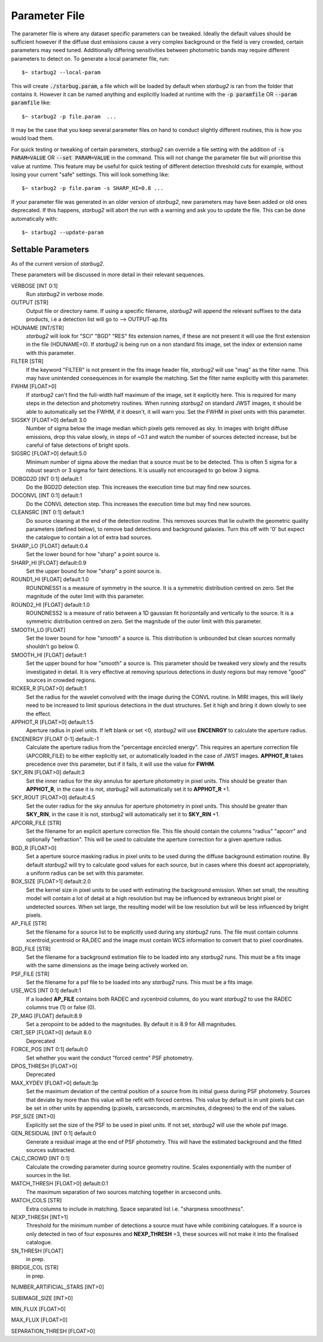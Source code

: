 **************
Parameter File
**************

The parameter file is where any dataset specific parameters can be tweaked. Ideally the default values should be sufficient however if the diffuse dust emissions cause a very complex background or the field is very crowded, certain parameters may need tuned. Additionally differing sensitivities between photometric bands may require different parameters to detect on.
To generate a local parameter file, run::

    $~ starbug2 --local-param

This will create :code:`./starbug.param`, a file which will be loaded by default when *starbug2* is ran from the folder that contains it. However it can be named anything and explicitly loaded at runtime with the :code:`-p paramfile` OR :code:`--param paramfile` like::

    $~ starbug2 -p file.param  ...

It may be the case that you keep several parameter files on hand to conduct slightly different routines, this is how you would load them.

For quick testing or tweaking of certain parameters, *starbug2* can override a file setting with the addition of :code:`-s PARAM=VALUE` OR :code:`--set PARAM=VALUE` in the command. This will not change the parameter file but will prioritise this value at runtime. This feature may be useful for quick testing of different detection threshold cuts for example, without losing your current "safe" settings. This will look something like::

    $~ starbug2 -p file.param -s SHARP_HI=0.8 ...


If your parameter file was generated in an older version of *starbug2*, new parameters may have been added or old ones deprecated. If this happens, *starbug2* will abort the run with a warning and ask you to update the file. This can be done automatically with::
    
    $~ starbug2 --update-param


Settable Parameters
-------------------

As of the current version of *starbug2*.

These parameters will be discussed in more detail in their relevant sequences.

VERBOSE [INT 0:1]
    Run *starbug2* in verbose mode.

OUTPUT [STR]
    Output file or directory name. If using a specific filename, *starbug2* will append the relevant suffixes to the data products, i.e a detection list will go to --> OUTPUT-ap.fits 

HDUNAME [INT/STR]
    *starbug2* will look for "SCI" "BGD" "RES" fits extension names, if these are not present it will use the first extension in the file (HDUNAME=0). If *starbug2* is being run on a non standard fits image, set the index or extension name with this parameter.

FILTER [STR]
    If the keyword "FILTER" is not present in the fits image header file, *starbug2* will use "mag" as the filter name. This may have unintended consequences in for example the matching. Set the filter name explicitly with this parameter.

FWHM [FLOAT>0]
    If *starbug2* can't find the full-width half maximum of the image, set it explicitly here. This is required for many steps in the detection and photometry routines. When running *starbug2* on standard JWST images, it should be able to automatically set the FWHM, if it doesn't, it will warn you. Set the FWHM in pixel units with this parameter.

SIGSKY [FLOAT>0] default 3.0
    Number of sigma below the image median which pixels gets removed as sky. In images with bright diffuse emissions, drop this value slowly, in steps of ~0.1 and watch the number of sources detected increase, but be careful of false detections of bright spots.

SIGSRC [FLOAT>0] default:5.0
    Minimum number of sigma above the median that a source must be to be detected. This is often 5 sigma for a robust search or 3 sigma for faint detections. It is usually not encouraged to go below 3 sigma.

DOBGD2D [INT 0:1] default:1
    Do the BGD2D detection step. This increases the execution time but may find new sources.
    
DOCONVL [INT 0:1] default:1
    Do the CONVL detection step. This increases the execution time but may find new sources.

CLEANSRC [INT 0:1] default:1
    Do source cleaning at the end of the detection routine. This removes sources that lie outwith the geometric quality parameters (defined below), to remove bad detections and background galaxies. Turn this off with '0' but expect the catalogue to contain a lot of extra bad sources.

SHARP_LO [FLOAT] default:0.4
    Set the lower bound for how "sharp" a point source is.

SHARP_HI [FLOAT] default:0.9
    Set the upper bound for how "sharp" a point source is.

ROUND1_HI [FLOAT] default:1.0
    ROUNDNESS1 is a measure of symmetry in the source. It is a symmetric distribution centred on zero. Set the magnitude of the outer limit with this parameter.

ROUND2_HI [FLOAT] default:1.0
    ROUNDNESS2 is a measure of ratio between a 1D gaussian fit horizontally and vertically to the source. It is a symmetric distribution centred on zero. Set the magnitude of the outer limit with this parameter.

SMOOTH_LO [FLOAT] 
    Set the lower bound for how "smooth" a source is. This distribution is unbounded but clean sources normally shouldn't go below 0.

SMOOTH_HI [FLOAT] default:1
    Set the upper bound for how "smooth" a source is. This parameter should be tweaked very slowly and the results investigated in detail. It is very effective at removing spurious detections in dusty regions but may remove "good" sources in crowded regions.

RICKER_R [FLOAT>0] default:1
    Set the radius for the wavelet convolved with the image during the CONVL routine. In MIRI images, this will likely need to be increased to limit spurious detections in the dust structures. Set it high and bring it down slowly to see the effect.

APPHOT_R [FLOAT>0] default:1.5
    Aperture radius in pixel units. If left blank or set <0, *starbug2* will use **ENCENRGY** to calculate the aperture radius.

ENCENERGY [FLOAT 0-1] default:-1
    Calculate the aperture radius from the "percentage encircled energy". This requires an aperture correction file (APCORR_FILE) to be either explicitly set, or automatically loaded in the case of JWST images. **APPHOT_R** takes precedence over this parameter, but if it fails, it will use the value for **FWHM**.

SKY_RIN [FLOAT>0] default:3
    Set the inner radius for the sky annulus for aperture photometry in pixel units. This should be greater than **APPHOT_R**, in the case it is not, *starbug2* will automatically set it to **APPHOT_R** +1.

SKY_ROUT [FLOAT>0] default:4.5
    Set the outer radius for the sky annulus for aperture photometry in pixel units. This should be greater than **SKY_RIN**, in the case it is not, *starbug2* will automatically set it to **SKY_RIN** +1.

APCORR_FILE [STR]
    Set the filename for an explicit aperture correction file. This file should contain the columns "radius" "apcorr" and optionally "eefraction". This will be used to calculate the aperture correction for a given aperture radius.

BGD_R [FLOAT>0]
    Set a aperture source masking radius in pixel units to be used during the diffuse background estimation routine. By default *starbug2* will try to calculate good values for each source, but in cases where this doesnt act appropriately, a uniform radius can be set with this parameter.

BOX_SIZE [FLOAT>1] default:2.0
    Set the kernel size in pixel units to be used with estimating the background emission. When set small, the resulting model will contain a lot of detail at a high resolution but may be influenced by extraneous bright pixel or undetected sources. When set large, the resulting model will be low resolution but will be less influenced by bright pixels.

AP_FILE [STR]
    Set the filename for a source list to be explicitly used during any *starbug2* runs. The file must contain columns xcentroid,ycentroid or RA,DEC and the image must contain WCS information to convert that to pixel coordinates.

BGD_FILE [STR]
    Set the filename for a background estimation file to be loaded into any *starbug2* runs. This must be a fits image with the same dimensions as the image being actively worked on.

PSF_FILE [STR]
    Set the filename for a psf file to be loaded into any *starbug2* runs. This must be a fits image.

USE_WCS [INT 0:1] default:1
    If a loaded **AP_FILE** contains both RADEC and xycentroid columns, do you want *starbug2* to use the RADEC columns true (1) or false (0).

ZP_MAG [FLOAT] default:8.9
    Set a zeropoint to be added to the magnitudes. By default it is 8.9 for AB magnitudes.

CRIT_SEP [FLOAT>0] default 8.0
    Deprecated

FORCE_POS [INT 0:1] default:0
    Set whether you want the conduct "forced centre" PSF photometry.

DPOS_THRESH [FLOAT>0] 
    Deprecated

MAX_XYDEV [FLOAT>0] default:3p
    Set the maximum deviation of the central position of a source from its initial guess during PSF photometry. Sources that deviate by more than this value will be refit with forced centres. This value by default is in unit pixels but can be set in other units by appending (p:pixels, s:arcseconds, m:arcminutes, d:degrees) to the end of the values.

PSF_SIZE [INT>0]
    Explicitly set the size of the PSF to be used in pixel units. If not set, *starbug2* will use the whole psf image.

GEN_RESIDUAL [INT 0:1] default:0
    Generate a residual image at the end of PSF photometry. This will have the estimated background and the fitted sources subtracted.

CALC_CROWD [INT 0:1]
    Calculate the crowding parameter during source geometry routine. Scales exponentially with the number of sources in the list.


MATCH_THRESH [FLOAT>0] default:0.1
    The maximum separation of two sources matching together in arcsecond units.

MATCH_COLS [STR] 
    Extra columns to include in matching. Space separated list i.e. "sharpness smoothness".

NEXP_THRESH [INT>1]
    Threshold for the minimum number of detections a source must have while combining catalogues. If a source is only detected in two of four exposures and **NEXP_THRESH** =3, these sources will not make it into the finalised catalogue.

SN_THRESH [FLOAT]
    in prep.

BRIDGE_COL [STR]
    in prep.

NUMBER_ARTIFICIAL_STARS [INT>0]

SUBIMAGE_SIZE [INT>0]

MIN_FLUX [FLOAT>0]

MAX_FLUX [FLOAT>0]

SEPARATION_THRESH [FLOAT>0]

